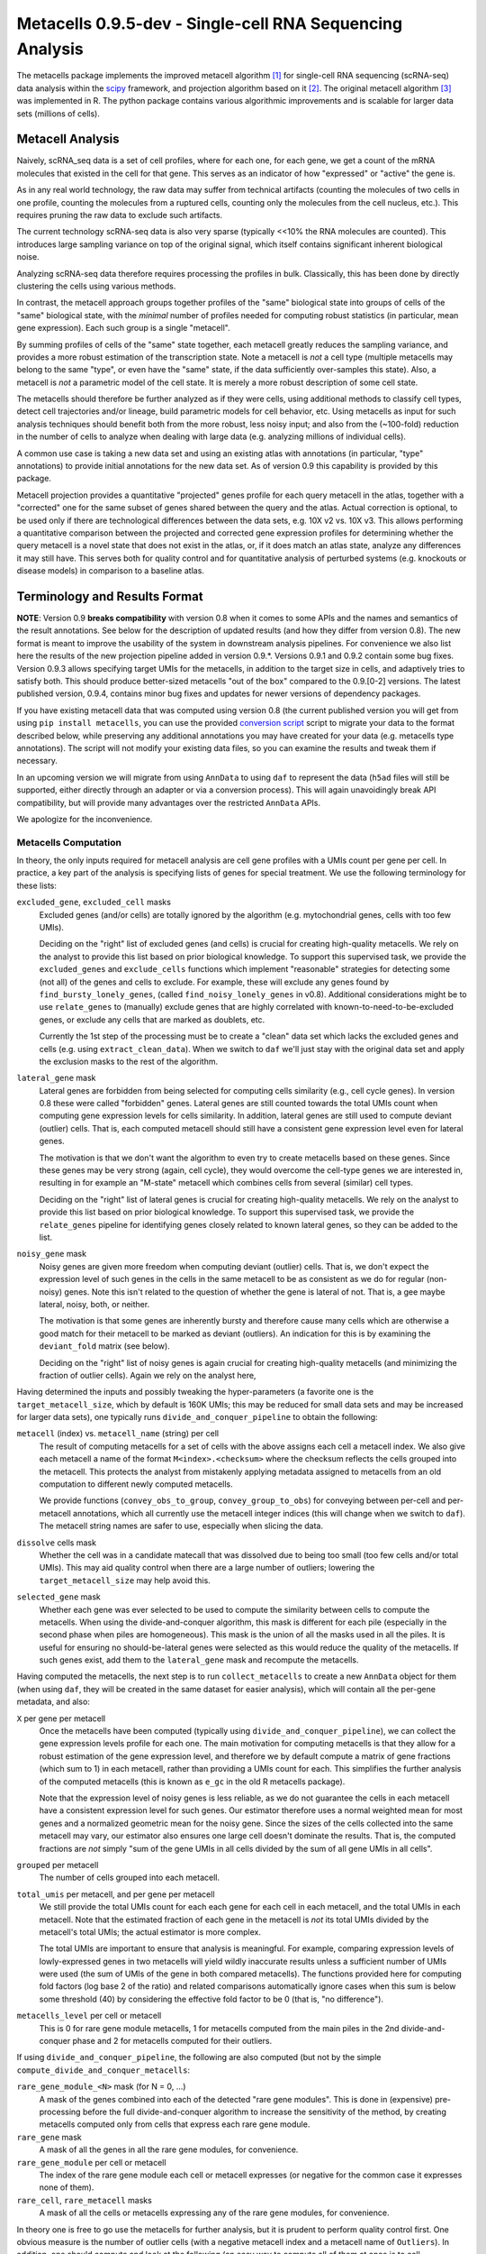 Metacells 0.9.5-dev - Single-cell RNA Sequencing Analysis
=========================================================

.. image:: https://readthedocs.org/projects/metacells/badge/?version=latest
    :target: https://metacells.readthedocs.io/en/latest/?badge=latest
    :alt: Documentation Status

The metacells package implements the improved metacell algorithm [1]_ for single-cell RNA sequencing (scRNA-seq) data
analysis within the `scipy <https://www.scipy.org/>`_ framework, and projection algorithm based on it [2]_. The original
metacell algorithm [3]_ was implemented in R. The python package contains various algorithmic improvements and is
scalable for larger data sets (millions of cells).

Metacell Analysis
-----------------

Naively, scRNA_seq data is a set of cell profiles, where for each one, for each gene, we get a count of the mRNA
molecules that existed in the cell for that gene. This serves as an indicator of how "expressed" or "active" the gene
is.

As in any real world technology, the raw data may suffer from technical artifacts (counting the molecules of two cells
in one profile, counting the molecules from a ruptured cells, counting only the molecules from the cell nucleus, etc.).
This requires pruning the raw data to exclude such artifacts.

The current technology scRNA-seq data is also very sparse (typically <<10% the RNA molecules are counted). This
introduces large sampling variance on top of the original signal, which itself contains significant inherent biological
noise.

Analyzing scRNA-seq data therefore requires processing the profiles in bulk. Classically, this has been done by directly
clustering the cells using various methods.

In contrast, the metacell approach groups together profiles of the "same" biological state into groups of cells of the
"same" biological state, with the *minimal* number of profiles needed for computing robust statistics (in particular,
mean gene expression). Each such group is a single "metacell".

By summing profiles of cells of the "same" state together, each metacell greatly reduces the sampling variance, and
provides a more robust estimation of the transcription state. Note a metacell is *not* a cell type (multiple metacells
may belong to the same "type", or even have the "same" state, if the data sufficiently over-samples this state). Also, a
metacell is *not* a parametric model of the cell state. It is merely a more robust description of some cell state.

The metacells should therefore be further analyzed as if they were cells, using additional methods to classify cell
types, detect cell trajectories and/or lineage, build parametric models for cell behavior, etc. Using metacells as input
for such analysis techniques should benefit both from the more robust, less noisy input; and also from the (~100-fold)
reduction in the number of cells to analyze when dealing with large data (e.g. analyzing millions of individual cells).

A common use case is taking a new data set and using an existing atlas with annotations (in particular, "type"
annotations) to provide initial annotations for the new data set. As of version 0.9 this capability is provided
by this package.

Metacell projection provides a quantitative "projected" genes profile for each query metacell in the atlas, together
with a "corrected" one for the same subset of genes shared between the query and the atlas. Actual correction is
optional, to be used only if there are technological differences between the data sets, e.g. 10X v2 vs. 10X v3. This
allows performing a quantitative comparison between the projected and corrected gene expression profiles for determining
whether the query metacell is a novel state that does not exist in the atlas, or, if it does match an atlas state,
analyze any differences it may still have. This serves both for quality control and for quantitative analysis of
perturbed systems (e.g. knockouts or disease models) in comparison to a baseline atlas.

Terminology and Results Format
------------------------------

**NOTE**: Version 0.9 **breaks compatibility** with version 0.8 when it comes to some APIs and the names and semantics
of the result annotations. See below for the description of updated results (and how they differ from version 0.8). The
new format is meant to improve the usability of the system in downstream analysis pipelines. For convenience we also
list here the results of the new projection pipeline added in version 0.9.*. Versions 0.9.1 and 0.9.2 contain some bug
fixes. Version 0.9.3 allows specifying target UMIs for the metacells, in addition to the target size in cells, and
adaptively tries to satisfy both. This should produce better-sized metacells "out of the box" compared to the 0.9.[0-2]
versions. The latest published version, 0.9.4, contains minor bug fixes and updates for newer versions of dependency
packages.

If you have existing metacell data that was computed using version 0.8 (the current published version you will get
from using ``pip install metacells``, you can use the provided
`conversion script <https://github.com/tanaylab/metacells/blob/master/bin/convert_0.8_to_0.9.py>`_
script to migrate your data to the format described below, while preserving any additional annotations you may have
created for your data (e.g. metacells type annotations). The script will not modify your existing data files, so you can
examine the results and tweak them if necessary.

In an upcoming version we will migrate from using ``AnnData`` to using ``daf`` to represent the data (``h5ad`` files
will still be supported, either directly through an adapter or via a conversion process). This will again unavoidingly
break API compatibility, but will provide many advantages over the restricted ``AnnData`` APIs.

We apologize for the inconvenience.

Metacells Computation
.....................

In theory, the only inputs required for metacell analysis are cell gene profiles with a UMIs count per gene per cell. In
practice, a key part of the analysis is specifying lists of genes for special treatment. We use the following
terminology for these lists:

``excluded_gene``, ``excluded_cell`` masks
    Excluded genes (and/or cells) are totally ignored by the algorithm (e.g. mytochondrial genes, cells with too few
    UMIs).

    Deciding on the "right" list of excluded genes (and cells) is crucial for creating high-quality metacells. We rely
    on the analyst to provide this list based on prior biological knowledge. To support this supervised task, we provide
    the ``excluded_genes`` and ``exclude_cells`` functions which implement "reasonable" strategies for detecting some
    (not all) of the genes and cells to exclude. For example, these will exclude any genes found by
    ``find_bursty_lonely_genes``, (called ``find_noisy_lonely_genes`` in v0.8). Additional considerations might be to
    use ``relate_genes`` to (manually) exclude genes that are highly correlated with known-to-need-to-be-excluded genes,
    or exclude any cells that are marked as doublets, etc.

    Currently the 1st step of the processing must be to create a "clean" data set which lacks the excluded genes and
    cells (e.g. using ``extract_clean_data``). When we switch to ``daf`` we'll just stay with the original data set and
    apply the exclusion masks to the rest of the algorithm.

``lateral_gene`` mask
    Lateral genes are forbidden from being selected for computing cells similarity (e.g., cell cycle genes). In version
    0.8 these were called "forbidden" genes. Lateral genes are still counted towards the total UMIs count when computing
    gene expression levels for cells similarity. In addition, lateral genes are still used to compute deviant (outlier)
    cells. That is, each computed metacell should still have a consistent gene expression level even for lateral genes.

    The motivation is that we don't want the algorithm to even try to create metacells based on these genes. Since these
    genes may be very strong (again, cell cycle), they would overcome the cell-type genes we are interested in,
    resulting in for example an "M-state" metacell which combines cells from several (similar) cell types.

    Deciding on the "right" list of lateral genes is crucial for creating high-quality metacells. We rely on the analyst
    to provide this list based on prior biological knowledge. To support this supervised task, we provide the
    ``relate_genes`` pipeline for identifying genes closely related to known lateral genes, so they can be added to the
    list.

``noisy_gene`` mask
    Noisy genes are given more freedom when computing deviant (outlier) cells. That is, we don't expect the expression
    level of such genes in the cells in the same metacell to be as consistent as we do for regular (non-noisy) genes.
    Note this isn't related to the question of whether the gene is lateral of not. That is, a gee maybe lateral, noisy,
    both, or neither.

    The motivation is that some genes are inherently bursty and therefore cause many cells which are otherwise a good
    match for their metacell to be marked as deviant (outliers). An indication for this is by examining the
    ``deviant_fold`` matrix (see below).

    Deciding on the "right" list of noisy genes is again crucial for creating high-quality metacells (and minimizing the
    fraction of outlier cells). Again we rely on the analyst here,

Having determined the inputs and possibly tweaking the hyper-parameters (a favorite one is the ``target_metacell_size``,
which by default is 160K UMIs; this may be reduced for small data sets and may be increased for larger data sets), one
typically runs ``divide_and_conquer_pipeline`` to obtain the following:

``metacell`` (index) vs. ``metacell_name`` (string) per cell
    The result of computing metacells for a set of cells with the above assigns each cell a metacell index. We also give
    each metacell a name of the format ``M<index>.<checksum>`` where the checksum reflects the cells grouped into the
    metacell. This protects the analyst from mistakenly applying metadata assigned to metacells from an old computation
    to different newly computed metacells.

    We provide functions (``convey_obs_to_group``, ``convey_group_to_obs``) for conveying between per-cell and
    per-metacell annotations, which all currently use the metacell integer indices (this will change when we switch to
    ``daf``). The metacell string names are safer to use, especially when slicing the data.

``dissolve`` cells mask
    Whether the cell was in a candidate matecall that was dissolved due to being too small (too few cells and/or total
    UMIs). This may aid quality control when there are a large number of outliers; lowering the ``target_metacell_size``
    may help avoid this.

``selected_gene`` mask
    Whether each gene was ever selected to be used to compute the similarity between cells to compute the metacells.
    When using the divide-and-conquer algorithm, this mask is different for each pile (especially in the second phase
    when piles are homogeneous). This mask is the union of all the masks used in all the piles. It is useful for
    ensuring no should-be-lateral genes were selected as this would reduce the quality of the metacells. If such genes
    exist, add them to the ``lateral_gene`` mask and recompute the metacells.

Having computed the metacells, the next step is to run ``collect_metacells`` to create a new ``AnnData`` object for them
(when using ``daf``, they will be created in the same dataset for easier analysis), which will contain all the per-gene
metadata, and also:

``X`` per gene per metacell
    Once the metacells have been computed (typically using ``divide_and_conquer_pipeline``), we can collect the gene
    expression levels profile for each one. The main motivation for computing metacells is that they allow for a robust
    estimation of the gene expression level, and therefore we by default compute a matrix of gene fractions (which sum
    to 1) in each metacell, rather than providing a UMIs count for each. This simplifies the further analysis of the
    computed metacells (this is known as ``e_gc`` in the old R metacells package).

    Note that the expression level of noisy genes is less reliable, as we do not guarantee the cells in each metacell
    have a consistent expression level for such genes. Our estimator therefore uses a normal weighted mean for most
    genes and a normalized geometric mean for the noisy gene. Since the sizes of the cells collected into the same
    metacell may vary, our estimator also ensures one large cell doesn't dominate the results. That is, the computed
    fractions are *not* simply "sum of the gene UMIs in all cells divided by the sum of all gene UMIs in all cells".

``grouped`` per metacell
    The number of cells grouped into each metacell.

``total_umis`` per metacell, and per gene per metacell
    We still provide the total UMIs count for each each gene for each cell in each metacell, and the total UMIs in each
    metacell. Note that the estimated fraction of each gene in the metacell is *not* its total UMIs divided by the
    metacell's total UMIs; the actual estimator is more complex.

    The total UMIs are important to ensure that analysis is meaningful. For example, comparing expression levels of
    lowly-expressed genes in two metacells will yield wildly inaccurate results unless a sufficient number of UMIs were
    used (the sum of UMIs of the gene in both compared metacells). The functions provided here for computing fold
    factors (log base 2 of the ratio) and related comparisons automatically ignore cases when this sum is below some
    threshold (40) by considering the effective fold factor to be 0 (that is, "no difference").

``metacells_level`` per cell or metacell
    This is 0 for rare gene module metacells, 1 for metacells computed from the main piles in the 2nd divide-and-conquer
    phase and 2 for metacells computed for their outliers.

If using ``divide_and_conquer_pipeline``, the following are also computed (but not by the simple
``compute_divide_and_conquer_metacells``:

``rare_gene_module_<N>`` mask (for N = 0, ...)
    A mask of the genes combined into each of the detected "rare gene modules". This is done in (expensive)
    pre-processing before the full divide-and-conquer algorithm to increase the sensitivity of the method, by creating
    metacells computed only from cells that express each rare gene module.

``rare_gene`` mask
    A mask of all the genes in all the rare gene modules, for convenience.

``rare_gene_module`` per cell or metacell
    The index of the rare gene module each cell or metacell expresses (or negative for the common case it expresses none
    of them).

``rare_cell``, ``rare_metacell`` masks
    A mask of all the cells or metacells expressing any of the rare gene modules, for convenience.

In theory one is free to go use the metacells for further analysis, but it is prudent to perform quality control first.
One obvious measure is the number of outlier cells (with a negative metacell index and a metacell name of ``Outliers``).
In addition, one should compute and look at the following (an easy way to compute all of them at once is to call
``compute_for_mcview``, this will change in the future):

``most_similar``, ``most_similar_name`` per cell (computed by ``compute_outliers_most_similar``)
    For each outlier cell (whose metacell index is ``-1`` and metacell name is ``Outliers``), the index and name of the
    metacell which is the "most similar" to the cell (has highest correlation).

``deviant_fold`` per gene per cell (computed by ``compute_deviant_folds``)
    For each cell, for each gene, the ``deviant_fold`` holds the fold factor (log base 2) between the expression level
    of the gene in the cell and the metacell it belongs to (or the most similar metacell for outlier cells). This uses
    the same (strong) normalization factor we use when computing deviant (outlier) cells, so for outliers, you should
    see some (non-excluded, non-noisy) genes with a fold factor above 3 (8x), or some (non-excluded, noisy) genes with a
    fold factor above 5 (32x), which justify why we haven't merged that cell into a metacell; for cells grouped into
    metacells, you shouldn't see (many) such genes. If there is a large number of outlier cells and a few non-noisy
    genes have a high fold factor for many of them, you should consider marking these genes as noisy and recomputing the
    metacells. If they are already marked as noisy, you may want to completely exclude them.

``inner_fold`` per gene per metacell (computed by ``compute_inner_folds``)
    For each metacell, for each gene, the ``inner_fold`` is the strongest (highest absolute value) ``deviant_fold`` of
    any of the cells contained in the metacell. Both this and the ``inner_stdev_log`` below can be used for quality
    control over the consistency of the gene expression in the metacell.

``significant_inner_folds_count`` per gene
    For each gene, the number of metacells in which there's at least one cell with a high ``deviant_fold`` (that is,
    where the ``inner_fold`` is high). This helps in identifying troublesome genes, which can be then marked as noisy,
    lateral or even excluded, depending on their biological significance.

``inner_stdev_log`` per gene per metacell (computed by ``compute_inner_stdev_logs``)
    For each metacell, for each gene, the standard deviation of the log (base 2) of the fraction of the gene across the
    cells of the metacell. Ideally, the standard deviation should be ~1/3rd of the ``deviants_min_gene_fold_factor``
    (which is ``3`` by default), indicating that (all)most cells are within that maximal fold factor. In practice we may
    see higher values - the lower, the better. Both this and the ``inner_fold`` above can be used for quality control over the consistency of the gene expression in the metacell.

``marker_gene`` mask (computed by ``find_metacells_marker_genes``)
    Given the computed metacells, we can identify genes that have a sufficient number of effective UMIs (in some
    metacells) and also have a wide range of expressions (between different metacells). These genes serve as markers for
    identifying the "type" of the metacell (or, more generally, the "gene programs" that are active in each metacell).

    Typically analysis groups the marker genes into "gene modules" (or, more generally, "gene programs"), and then use
    the notion of "type X expresses the gene module/programs Y, Z, ...". As of version 0.9, collecting such gene modules
    (or programs) is left to the analyst with little or no direct support in this package, other than providing the rare
    gene modules (which by definition would apply only to a small subset of the metacells).

``x``, ``y`` per metacell (computed by ``compute_umap_by_markers``)
    A common and generally effective way to visualize the computed metacells is to project them to a 2D view. Currently
    we do this by giving UMAP a distance metric between metacells based on a logistic function based on the expression
    levels of the marker genes. In version 0.8 this was based on picking (some of) the selected genes.

    This view is good for quality control. If it forces "unrelated" cell types together, this might mean that more genes
    should be made lateral, or noisy, or even excluded; or maybe the data contains a metacell of doublets; or metacells
    mixing cells from different types, if too many genes were marked as lateral or noisy, or excluded. It takes a
    surprising small number of such doublet/mixture metacells to mess up the UMAP projection.

    Also, one shouldn't read too much from the 2D layout, as by definition it can't express the "true" structure of the
    data. Looking at specific gene-gene plots gives much more robust insight into the actual differences between the
    metacell types, identify doublets, etc.

``obs_outgoing_weights`` per metacell per metacell (also computed by ``compute_umap_by_markers``)
    The (sparse) matrix of weights of the graph used to generate the ``x`` and ``y`` 2D projection. This graph is *very*
    sparse, that is, has a very low degree for the nodes. It is meant to be used only in conjunction with the 2D
    coordinates for visualization, and should **not** be used by any downstream analysis to determine which metacells
    are "near" each other for any other purpose.

Metacells Projection
....................

For the use case of projecting metacells we use the following terminology:

``atlas``
    A set of metacells with associated metadata, most importantly a ``type`` annotation per metacell. In addition, the
    atlas may provide an ``essential_gene_of_<type>`` mask for each type. For a query metacell to successfully project
    to a given type will require that the query's expression of the type's essential genes matches the atlas. We also
    use the metadata listed above (specifically, ``lateral_gene``, ``noisy_gene`` and ``marker_gene``).

``query``
    A set of metacells with minimal associated metadata, specifically without a ``type``. This may optionally contain
    its own ``lateral_gene``, ``noisy_gene`` and/or even ``marker_gene`` annotations.

``ignored_gene`` mask, ``ignored_gene_of_<type>`` mask
    A set of genes to not even try to match between the query and the atlas. In general the projection matches only a
    subset of the genes (that are common to the atlas and the query). However, the analyst has the option to force
    additional genes to be ignored, either in general or only when projecting metacells of a specific type. Manually
    ignoring specific genes which are known not to match (e.g., due to the query being some experiment, e.g. a knockout
    or a disease model) can improve the quality of the projection for the genes which do match.

Given these two input data sets, the ``projection_pipeline`` computes the following (inside the query ``AnnData``
object):

``atlas_gene`` mask
    A mask of the query genes that also exist in the atlas. We match genes by their name; if projecting query data from
    a different technology, we expect the caller to modify the query gene names to match the atlas before projecting
    it.

``atlas_lateral_gene``, ``atlas_noisy_gene``, ``atlas_marker_gene``, ``essential_gene_of_<type>`` masks
    These masks are copied from the atlas to the query (restricting them to the common ``atlas_gene`` subset).

``projected_noisy_gene``
    The mask of the genes that were considered "noisy" when computing the projection. By default this is the union
    of the noisy atlas and query genes.

``corrected_fraction`` per gene per query metacell
    For each ``atlas_gene``, its fraction in each query metacell, out of only the atlas genes. This may be further
    corrected (see below) if projecting between different scRNA-seq technologies (e.g. 10X v2 and 10X v3). For
    non-``atlas_gene`` this is 0.

``projected_fraction`` per gene per query metacell
    For each ``atlas_gene``, its fraction in its projection on the atlas. This projection is computed as a weighted
    average of some atlas metacells (see below), which are all sufficiently close to each other (in terms of gene
    expression), so averaging them is reasonable to capture the fact the query metacell may be along some position on
    some gradient that isn't an exact match for any specific atlas metacell. For non-``atlas_gene`` this is 0.

``total_atlas_umis`` per query metacell
    The total UMIs of the ``atlas_gene`` in each query metacell. This is used in the analysis as described for
    ``total_umis`` above, that is, to ensure comparing expression levels will ignore cases where the total number of
    UMIs of both compared gene profiles is too low to make a reliable determination. In such cases we take the fold
    factor to be 0.

``weights`` per query metacell per atlas metacsll
    The weights used to compute the ``projected_fractions``. Due to ``AnnData`` limitations this is returned as a
    separate object, but in ``daf`` we should be able to store this directly into the query object.

In theory, this would be enough for looking at the query metacells and comparing them to the atlas, and to project
metadata from the atlas to the query (e.g., the metacell type) using ``convey_atlas_to_query``. In practice, there is
significant amount of quality control one needs to apply before accepting these results, which we compute as follows:

``correction_factor`` per gene
    If projecting a query on an atlas with different technologies (e.g., 10X v3 to 10X v2), an automatically computed
    factor we multiplied the query gene fractions by to compensate for the systematic difference between the
    technologies (1.0 for uncorrected genes and 0.0 for non-``atlas_gene``).

``projected_type`` per query metacell
    For each query metacell, the best atlas ``type`` we can assign to it based on its projection. Note this does not
    indicate that the query metacell is "truly" of this type; to make this determination one needs to look at the
    quality control data below.

``projected_secondary_type`` per query metacell
    In some cases, a query metacell may fail to project well to a single region of the atlas, but does project well to a
    combination of two distinct atlas regions. This may be due to the query metacell containing doublets, of a mixture
    of cells which match different atlas regions (e.g. due to sparsity of data in the query data set). Either way, if
    this happens, we place here the type that best describes the secondary region the query metacell was projected to;
    otherwise this would be the empty string. Note that the ``weights`` matrix above does not distinguish between the
    regions.

``fitted_gene_of_<type>`` mask
    For each type, the genes that were projected well from the query to the atlas for most cells of that type; any
    ``atlas_gene`` outside this mask failed to project well from the query to the atlas for most metacells of this type.
    For non-``atlas_gene`` this is set to ``False``.

    Whether failing to project well some of the ``atlas_gene`` for most metacells of some ``projected_type`` indicates
    that they aren't "truly" of that type is a decision which only the analyst can make based, on prior biological
    knowledge of the relevant genes.

``fitted`` mask per gene per query metacell
    For each ``atlas_gene`` for each query metacell, whether the gene was expected to be projected well, based on the
    query metacell ``projected_type`` (and the ``projected_secondary_type``, if any). For non-``atlas_gene`` this is set
    to ``False``. This does not guarantee the gene was actually projected well.

``misfit`` mask per gene per query metacell
    For each ``atlas_gene`` for each query metacell, whether the ``corrected_fraction`` of the gene was significantly
    different from the ``projected_fractions`` (that is, whether the gene was not projected well for this metacell). For
    non-``atlas_gene`` this is set to ``False``, to make it easier to identify problematic genes.

    This is expected to be rare for ``fitted`` genes and common for the rest of the ``atlas_gene``. If too many
    ``fitted`` genes are also ``misfit``, then one should be suspicious whether the query metacell is "truly" of the
    ``projected_type``.

``essential`` mask per gene per query metacell
    Which of the ``atlas_gene`` were also listed in the ``essential_gene_of_<type>`` for the ``projected_type`` (and
    also the ``projected_secondary_type``, if any) of each query metacell.

    If an ``essential`` gene is also a ``misfit`` gene, then one should be very suspicious whether the query metacell is
    "truly" of the ``projected_type``.

``projected_correlation`` per query metacell
    The correlation between between the ``corrected_fraction`` and the ``projected_fraction`` for only the ``fitted``
    genes expression levels of each query metacell. This serves as a very rough estimator for the quality of the
    projection for this query metacell (e.g. can be used to compute R^2 values).

    In general we expect high correlation (more than 0.9 in most metacells) since we restricted the ``fitted`` genes
    mask only to genes we projected well.

``projected_correlation`` per gene
    For every gene (not only fitted genes), the correlation between the ``corrected_fraction`` and
    ``projected_fraction`` across all the query metacells. In general we expect high correlation for fitted genes and
    low correlation for the rest.

``projected_fold`` per gene per query metacell
    The fold factor between the ``corrected_fraction`` and the ``projected_fraction`` (0 for non-``atlas_gene``). If
    the absolute value of this is high (3 for 8x ratio) then the gene was not projected well for this metacell. This
    will be 0 for non-``atlas_gene``.

    It is expected this would have low values for most ``fitted`` genes and high values for the rest of the
    ``atlas_gene``, but specific values will vary from one query metacell to another. This allows the analyst to make
    fine-grained determination about the quality of the projection, and/or identify quantitative differences between the
    query and the atlas (e.g., when studying perturbed systems such as knockouts or disease models).

``similar`` mask per query metacell
    A conservative determination of whether the query metacell is "similar" to its projection on the atlas. This is
    based on whether the number of ``misfit`` for the query metacell is low enough (by default, up to 3 genes), and also
    that at least 75% of the ``essential`` genes of the query metacell were not ``misfit`` genes. Note that this
    explicitly allows for a ``projected_secondary_type``, that is, a metacell of doublets will be "similar" to the
    atlas, but a metacell of a novel state missing from the atlas will be "dissimilar".

    The final determination of whether to accept the projection is, as always, up to the analyst, based on prior
    biological knowledge, the context of the collection of the query (and atlas) data sets, etc. The analyst need not
    (indeed, *should not*) blindly accept the ``similar`` determination without examining the rest of the quality
    control data listed above.

Installation
------------

In short: ``pip install metacells``. Note that ``metacells`` requires many "heavy" dependencies, most notably ``numpy``,
``pandas``, ``scipy``, ``scanpy``, which ``pip`` should automatically install for you. If you are running inside a
``conda`` environment, you might prefer to use it to first install these dependencies, instead of having ``pip`` install
them from ``PyPI``.

Note that ``metacells`` only runs natively on Linux and MacOS. To run it on a Windows computer, you must activate
`Windows Subsystem for Linux <https://docs.microsoft.com/en-us/windows/wsl>`_ and install ``metacells`` within it.

The metacells package contains extensions written in C++. The ``metacells`` distribution provides pre-compiled Python
wheels for both Linux and MacOS, so installing it using ``pip`` should not require a C++ compilation step.

Note that for X86 CPUs, these pre-compiled wheels were built to use AVX2 (Haswell/Excavator CPUs or newer), and will not
work on older CPUs which are limited to SSE. Also, these wheels will not make use of any newer instructions (such as
AVX512), even if available. While these wheels may not the perfect match for the machine you are running on, they are
expected to work well for most machines.

To see the native capabilities of your machine, you can ``grep flags /proc/cpuinfo | head -1`` which will give you a
long list of supported CPU features in an arbitrary order, which may include ``sse``, ``avx2``, ``avx512``, etc. You can
therefore simply ``grep avx2 /proc/cpuinfo | head -1`` to test whether AVX2 is/not supported by your machine.

You can avoid installing the pre-compiled wheel by running ``pip install metacells --no-binary :all:``. This will force
``pip`` to compile the C++ extensions locally on your machine, optimizing for its native capabilities, whatever these
may be. This will take much longer but may give you *somewhat* faster results (note: the results will **not** be exactly
the same as when running the precompiled wheel due to differences in floating-point rounding). Also, this requires you
to have a C++ compiler which supports C++14 installed (either ``g++`` or ``clang``). Installing a C++ compiler depends
on your specific system (using ``conda`` may make this less painful).

Vignettes
---------

The latest vignettes can be found `here <https://github.com/tanaylab/metacells-vignettes>`_.

References
----------

Please cite the references appropriately in case they are used:

.. [1] Ben-Kiki, O., Bercovich, A., Lifshitz, A. et al. Metacell-2: a divide-and-conquer metacell algorithm for scalable
   scRNA-seq analysis. Genome Biol 23, 100 (2022). https://doi.org/10.1186/s13059-022-02667-1

.. [2] Ben-Kiki, O., Bercovich, A., Lifshitz, A. et al. MCProj: metacell projection for interpretable and quantitative
   use of transcriptional atlases. Genome Biol 24, 220 (2023). https://doi.org/10.1186/s13059-023-03069-7

.. [3] Baran, Y., Bercovich, A., Sebe-Pedros, A. et al. MetaCell: analysis of single-cell RNA-seq data using K-nn graph
   partitions. Genome Biol 20, 206 (2019). `10.1186/s13059-019-1812-2 <https://doi.org/10.1186/s13059-019-1812-2>`_

License (MIT)
-------------

Copyright © 2020-2023 Weizmann Institute of Science

Permission is hereby granted, free of charge, to any person obtaining a copy of this software and associated
documentation files (the "Software"), to deal in the Software without restriction, including without limitation the
rights to use, copy, modify, merge, publish, distribute, sublicense, and/or sell copies of the Software, and to permit
persons to whom the Software is furnished to do so, subject to the following conditions:

The above copyright notice and this permission notice shall be included in all copies or substantial portions of the
Software.

THE SOFTWARE IS PROVIDED "AS IS", WITHOUT WARRANTY OF ANY KIND, EXPRESS OR IMPLIED, INCLUDING BUT NOT LIMITED TO THE
WARRANTIES OF MERCHANTABILITY, FITNESS FOR A PARTICULAR PURPOSE AND NONINFRINGEMENT. IN NO EVENT SHALL THE AUTHORS OR
COPYRIGHT HOLDERS BE LIABLE FOR ANY CLAIM, DAMAGES OR OTHER LIABILITY, WHETHER IN AN ACTION OF CONTRACT, TORT OR
OTHERWISE, ARISING FROM, OUT OF OR IN CONNECTION WITH THE SOFTWARE OR THE USE OR OTHER DEALINGS IN THE SOFTWARE.
